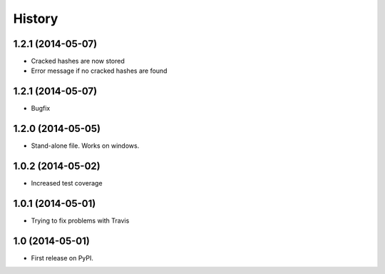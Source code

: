 .. :changelog:

History
-------
1.2.1 (2014-05-07)
++++++++++++++++++

* Cracked hashes are now stored
* Error message if no cracked hashes are found

1.2.1 (2014-05-07)
++++++++++++++++++

* Bugfix

1.2.0 (2014-05-05)
++++++++++++++++++

* Stand-alone file. Works on windows.

1.0.2 (2014-05-02)
++++++++++++++++++

* Increased test coverage

1.0.1 (2014-05-01)
++++++++++++++++++

* Trying to fix problems with Travis

1.0 (2014-05-01)
++++++++++++++++++

* First release on PyPI.
